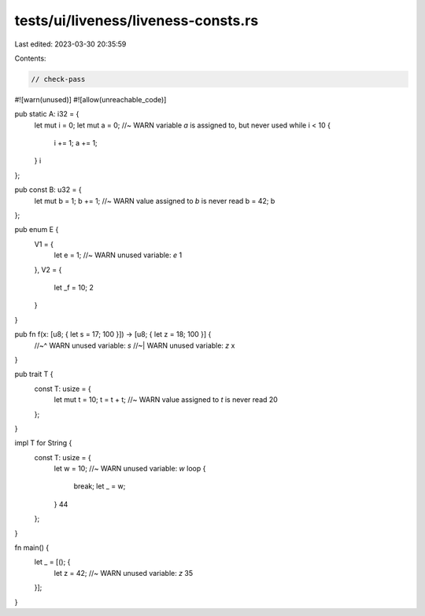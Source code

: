 tests/ui/liveness/liveness-consts.rs
====================================

Last edited: 2023-03-30 20:35:59

Contents:

.. code-block:: rs

    // check-pass
#![warn(unused)]
#![allow(unreachable_code)]

pub static A: i32 = {
    let mut i = 0;
    let mut a = 0; //~ WARN variable `a` is assigned to, but never used
    while i < 10 {
        i += 1;
        a += 1;
    }
    i
};

pub const B: u32 = {
    let mut b = 1;
    b += 1; //~ WARN value assigned to `b` is never read
    b = 42;
    b
};

pub enum E {
    V1 = {
        let e = 1; //~ WARN unused variable: `e`
        1
    },
    V2 = {
        let _f = 10;
        2
    }
}

pub fn f(x: [u8; { let s = 17; 100 }]) -> [u8;  { let z = 18; 100 }] {
    //~^ WARN unused variable: `s`
    //~| WARN unused variable: `z`
    x
}

pub trait T {
    const T: usize = {
        let mut t = 10;
        t = t + t; //~ WARN value assigned to `t` is never read
        20
    };
}

impl T for String {
    const T: usize = {
        let w = 10; //~ WARN unused variable: `w`
        loop {
            break;
            let _ = w;
        }
        44
    };
}

fn main() {
    let _ = [(); {
        let z = 42; //~ WARN unused variable: `z`
        35
    }];
}



